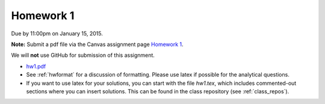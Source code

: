 

.. _homework1:

=============================================================
Homework 1
=============================================================


Due by 11:00pm on January 15, 2015.

**Note:** Submit a pdf file via the Canvas assignment page
`Homework 1 <https://canvas.uw.edu/courses/944870/assignments/2734617>`_.

We will **not** use GitHub for submission of this assignment.

- `hw1.pdf <_static/hw1.pdf>`_

- See :ref:`hwformat` for a discussion of formatting.  Please use latex if
  possible for the analytical questions.

- If you want to use latex for your solutions, you can start with the file
  `hw1.tex`, which includes commented-out sections where you can insert
  solutions.  This can be found in the class repository (see
  :ref:`class_repos`).


